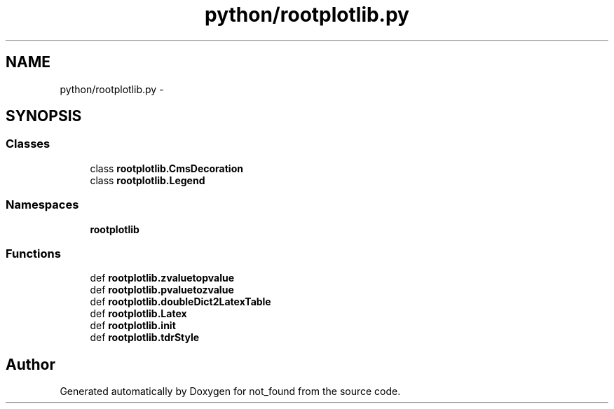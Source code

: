 .TH "python/rootplotlib.py" 3 "Thu Nov 5 2015" "not_found" \" -*- nroff -*-
.ad l
.nh
.SH NAME
python/rootplotlib.py \- 
.SH SYNOPSIS
.br
.PP
.SS "Classes"

.in +1c
.ti -1c
.RI "class \fBrootplotlib\&.CmsDecoration\fP"
.br
.ti -1c
.RI "class \fBrootplotlib\&.Legend\fP"
.br
.in -1c
.SS "Namespaces"

.in +1c
.ti -1c
.RI "\fBrootplotlib\fP"
.br
.in -1c
.SS "Functions"

.in +1c
.ti -1c
.RI "def \fBrootplotlib\&.zvaluetopvalue\fP"
.br
.ti -1c
.RI "def \fBrootplotlib\&.pvaluetozvalue\fP"
.br
.ti -1c
.RI "def \fBrootplotlib\&.doubleDict2LatexTable\fP"
.br
.ti -1c
.RI "def \fBrootplotlib\&.Latex\fP"
.br
.ti -1c
.RI "def \fBrootplotlib\&.init\fP"
.br
.ti -1c
.RI "def \fBrootplotlib\&.tdrStyle\fP"
.br
.in -1c
.SH "Author"
.PP 
Generated automatically by Doxygen for not_found from the source code\&.

